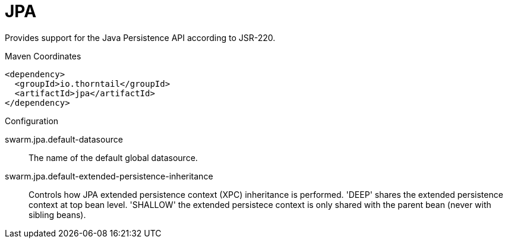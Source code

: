 = JPA

Provides support for the Java Persistence API according
to JSR-220.


.Maven Coordinates
[source,xml]
----
<dependency>
  <groupId>io.thorntail</groupId>
  <artifactId>jpa</artifactId>
</dependency>
----

.Configuration

swarm.jpa.default-datasource:: 
The name of the default global datasource.

swarm.jpa.default-extended-persistence-inheritance:: 
Controls how JPA extended persistence context (XPC) inheritance is performed. 'DEEP' shares the extended persistence context at top bean level.  'SHALLOW' the extended persistece context is only shared with the parent bean (never with sibling beans).


